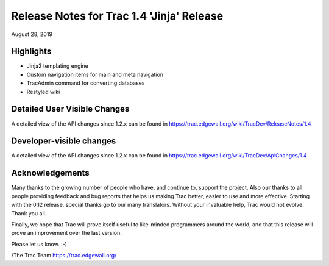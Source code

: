 Release Notes for Trac 1.4 'Jinja' Release
===========================================
August 28, 2019

Highlights
----------
* Jinja2 templating engine
* Custom navigation items for main and meta navigation
* TracAdmin command for converting databases
* Restyled wiki

Detailed User Visible Changes
-----------------------------

A detailed view of the API changes since 1.2.x can be found in
https://trac.edgewall.org/wiki/TracDev/ReleaseNotes/1.4

Developer-visible changes
-------------------------

A detailed view of the API changes since 1.2.x can be found in
https://trac.edgewall.org/wiki/TracDev/ApiChanges/1.4

Acknowledgements
----------------

Many thanks to the growing number of people who have, and continue to,
support the project. Also our thanks to all people providing feedback
and bug reports that helps us making Trac better, easier to use and
more effective. Starting with the 0.12 release, special thanks go to
our many translators.  Without your invaluable help, Trac would not
evolve. Thank you all.

Finally, we hope that Trac will prove itself useful to like-minded
programmers around the world, and that this release will prove an
improvement over the last version.

Please let us know. :-)

/The Trac Team https://trac.edgewall.org/
